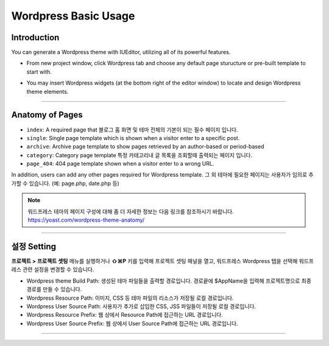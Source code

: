 Wordpress Basic Usage
==========



Introduction
-----------

You can generate a Wordpress theme with IUEditor, utilizing all of its powerful features.

.. images:: resource/wordpress/iu_manual_wordpress_basic_ues_newproject.png

* From new project window, click Wordpress tab and choose any default page sturucture or pre-built template to start with.

.. image:: resource/wordpress/iu_manual_wordpress_basic_use_widgetgroup.png

* You may insert Wordpress widgets (at the bottom right of the editor window) to locate and design Wordpress theme elements.


---------

Anatomy of Pages
-------------

.. image:: resource/wordpress/iu_manual_wordpress_basic_use_theme_anatomy.png


* ``index``: A required page that  블로그 홈 화면 및 테마 전체의 기본이 되는 필수 페이지 입니다.
* ``single``: Single page template which is shown when a visitor enter to a specific post.
* ``archive``: Archive page template to show pages retrieved by an author-based or period-based
* ``category``: Category page template 특정 카테고리내 글 목록을 조회할때 출력되는 페이지 입니다.
* ``page_404``: 404 page template shown when a visitor enter to a wrong URL.

In addition, users can add any other pages required for Wordpress template.
그 외 테마에 필요한 페이지는 사용자가 임의로 추가할 수 있습니다. (예: page.php, date.php 등)

.. Note:: 워드프레스 테마의 페이지 구성에 대해 좀 더 자세한 정보는 다음 링크를 참조하시기 바랍니다. https://yoast.com/wordpress-theme-anatomy/


-------------

설정 Setting
--------------

.. image:: resource/wordpress/iu_manual_wordpress_basic_use_buildsetting.png

**프로젝트 > 프로젝트 셋팅** 메뉴를 실행하거나 **⇧⌘P** 키를 입력해 프로젝트 셋팅 패널을 열고, 워드프레스 Wordpress 탭을 선택해 워드프레스 관련 설정을 변경할 수 있습니다.

* Wordpress theme Build Path: 생성된 테마 파일들을 출력할 경로입니다. 경로끝에 $AppName을 입력해 프로젝트명으로 최종 경로를 만들 수 있습니다.
* Wordpress Resource Path: 이미지, CSS 등 테마 파일의 리소스가 저장될 로컬 경로입니다.
* Wordpress User Source Path: 사용자가 추가로 삽입한 CSS, JSS 파일들이 저장될 로컬 경로입니다.
* Wordpress Resource Prefix: 웹 상에서 Resource Path에 접근하는 URL 경로입니다.
* Wordpress User Source Prefix: 웹 상에서 User Source Path에 접근하는 URL 경로입니다.

----------
